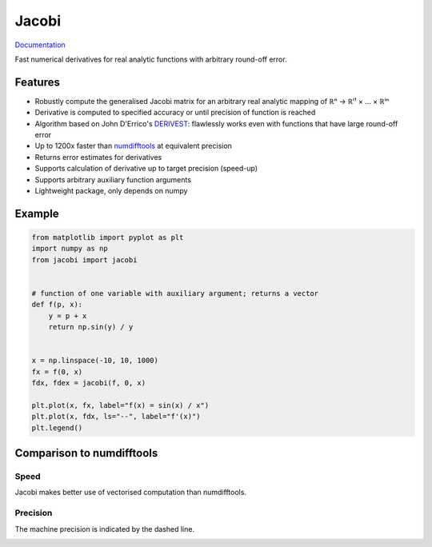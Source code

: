 Jacobi
======

`Documentation <https://hdembinski.github.io/jacobi/>`_

Fast numerical derivatives for real analytic functions with arbitrary round-off error.

Features
--------

- Robustly compute the generalised Jacobi matrix for an arbitrary real analytic mapping of ℝⁿ → ℝⁱ¹ × ... × ℝⁱⁿ
- Derivative is computed to specified accuracy or until precision of function is reached
- Algorithm based on John D'Errico's `DERIVEST <https://de.mathworks.com/matlabcentral/fileexchange/13490-adaptive-robust-numerical-differentiation>`_: flawlessly works even with functions that have large round-off error
- Up to 1200x faster than `numdifftools <https://pypi.org/project/numdifftools>`_ at equivalent precision
- Returns error estimates for derivatives
- Supports calculation of derivative up to target precision (speed-up)
- Supports arbitrary auxiliary function arguments
- Lightweight package, only depends on numpy

Example
-------

.. code-block:: python

  from matplotlib import pyplot as plt
  import numpy as np
  from jacobi import jacobi


  # function of one variable with auxiliary argument; returns a vector
  def f(p, x):
      y = p + x
      return np.sin(y) / y


  x = np.linspace(-10, 10, 1000)
  fx = f(0, x)
  fdx, fdex = jacobi(f, 0, x)

  plt.plot(x, fx, label="f(x) = sin(x) / x")
  plt.plot(x, fdx, ls="--", label="f'(x)")
  plt.legend()

.. image:: doc/_static/example.svg

Comparison to numdifftools
--------------------------

Speed
^^^^^

Jacobi makes better use of vectorised computation than numdifftools.

.. image:: doc/_static/speed.svg

Precision
^^^^^^^^^

The machine precision is indicated by the dashed line.

.. image:: doc/_static/precision.svg
